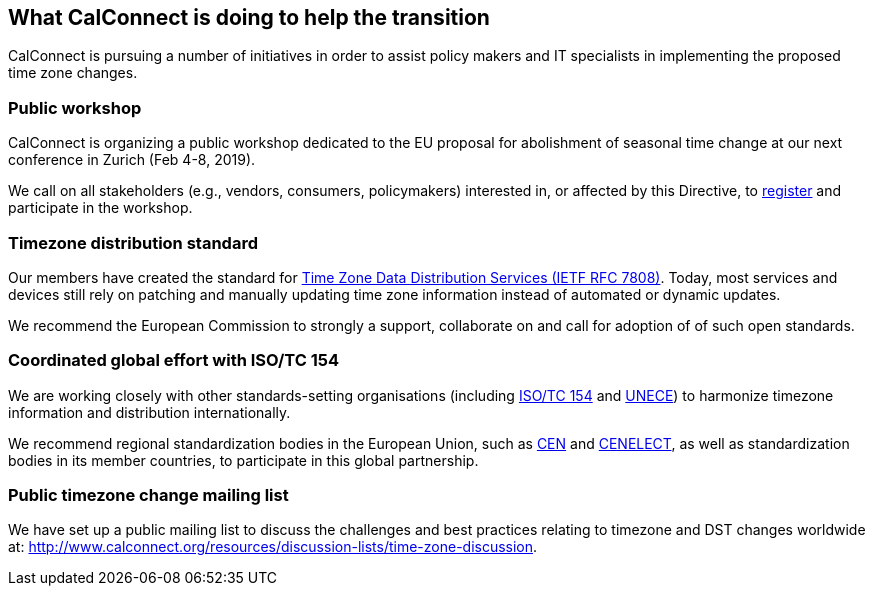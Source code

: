 
== What CalConnect is doing to help the transition

CalConnect is pursuing a number of initiatives in order to assist policy makers and IT specialists in implementing the proposed time zone changes.

=== Public workshop

CalConnect is organizing a public workshop dedicated to the EU proposal for abolishment of seasonal time change at our next conference in Zurich (Feb 4-8, 2019).

We call on all stakeholders (e.g., vendors, consumers, policymakers) interested in, or affected by this Directive, to
link:​http://www.calconnect.org/events/calconnect-xliv-february-4-8-2019[register]
and participate in the workshop.


=== Timezone distribution standard

Our members have created the standard for https://tools.ietf.org/html/rfc7808[Time Zone Data Distribution Services (IETF RFC 7808)]. Today, most services and devices still rely on patching and manually updating time zone information instead of automated or dynamic updates.

We recommend the European Commission to strongly a support, collaborate on and call for adoption of of such open standards.


=== Coordinated global effort with ISO/TC 154

We are working closely with other standards-setting organisations (including https://www.iso.org/committee/53186.html[ISO/TC 154] and https://www.unece.org[UNECE]) to harmonize timezone information and distribution internationally.

We recommend regional standardization bodies in the European Union, such as https://www.cen.eu[CEN] and https://www.cenelec.eu[CENELECT], as well as standardization bodies in its member countries, to participate in this global partnership.


=== Public timezone change mailing list

We have set up a public mailing list to discuss the challenges and best practices relating to timezone and DST changes worldwide at: http://www.calconnect.org/resources/discussion-lists/time-zone-discussion.
